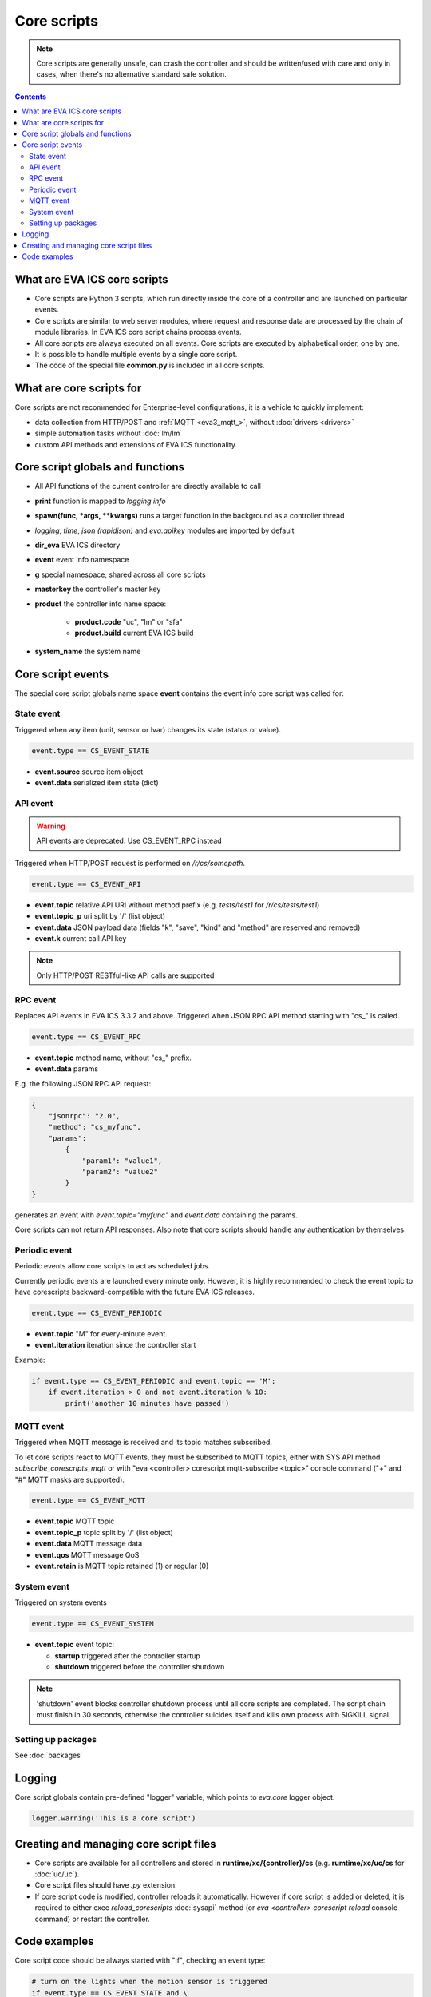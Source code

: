 Core scripts
************

.. note::

   Core scripts are generally unsafe, can crash the controller and should be
   written/used with care and only in cases, when there's no alternative
   standard safe solution.

.. contents::

What are EVA ICS core scripts
=============================

* Core scripts are Python 3 scripts, which run directly inside the core of a
  controller and are launched on particular events.

* Core scripts are similar to web server modules, where request and response
  data are processed by the chain of module libraries. In EVA ICS core script
  chains process events.

* All core scripts are always executed on all events. Core scripts are executed
  by alphabetical order, one by one.

* It is possible to handle multiple events by a single core script.

* The code of the special file **common.py** is included in all core scripts.

What are core scripts for
=========================

Core scripts are not recommended for Enterprise-level configurations, it is a
vehicle to quickly implement:

* data collection from HTTP/POST and :ref:`MQTT <eva3_mqtt_>`, without
  :doc:`drivers <drivers>`

* simple automation tasks without :doc:`lm/lm`

* custom API methods and extensions of EVA ICS functionality.

Core script globals and functions
=================================

* All API functions of the current controller are directly available to call

* **print** function is mapped to *logging.info*

* **spawn(func, \*args, \*\*kwargs)** runs a target function in the background
  as a controller thread

* *logging*, *time*, *json (rapidjson)* and *eva.apikey* modules are imported
  by default

* **dir_eva** EVA ICS directory

* **event** event info namespace

* **g** special namespace, shared across all core scripts

* **masterkey** the controller's master key

* **product** the controller info name space:

    * **product.code** "uc", "lm" or "sfa"
    * **product.build** current EVA ICS build

* **system_name** the system name

Core script events
==================

The special core script globals name space **event** contains the event info
core script was called for:

State event
-----------

Triggered when any item (unit, sensor or lvar) changes its state (status or
value).

.. code-block:: python

   event.type == CS_EVENT_STATE

* **event.source** source item object
* **event.data** serialized item state (dict)

API event
---------

.. warning::

    API events are deprecated. Use CS_EVENT_RPC instead

Triggered when HTTP/POST request is performed on */r/cs/somepath*.

.. code-block:: python

  event.type == CS_EVENT_API

* **event.topic** relative API URI without method prefix (e.g. *tests/test1* for
  */r/cs/tests/test1*)

* **event.topic_p** uri split by '/' (list object)

* **event.data** JSON payload data (fields "k", "save", "kind" and "method" are
  reserved and removed)

* **event.k** current call API key

.. note::

   Only HTTP/POST RESTful-like API calls are supported

RPC event
---------

Replaces API events in EVA ICS 3.3.2 and above. Triggered when JSON RPC API
method starting with "cs\_" is called.

.. code-block:: python

  event.type == CS_EVENT_RPC

* **event.topic** method name, without "cs\_" prefix.
* **event.data** params

E.g. the following JSON RPC API request:

.. code:: json

    {
        "jsonrpc": "2.0",
        "method": "cs_myfunc",
        "params":
            {
                "param1": "value1",
                "param2": "value2"
            }
    }

generates an event with *event.topic="myfunc"* and *event.data* containing the
params.

Core scripts can not return API responses. Also note that core scripts should
handle any authentication by themselves.

Periodic event
--------------

Periodic events allow core scripts to act as scheduled jobs.

Currently periodic events are launched every minute only. However, it is highly
recommended to check the event topic to have corescripts backward-compatible
with the future EVA ICS releases.

.. code-block:: python

  event.type == CS_EVENT_PERIODIC

* **event.topic** "M" for every-minute event.
* **event.iteration** iteration since the controller start

Example:

.. code-block:: python

    if event.type == CS_EVENT_PERIODIC and event.topic == 'M':
        if event.iteration > 0 and not event.iteration % 10:
            print('another 10 minutes have passed')


MQTT event
----------

Triggered when MQTT message is received and its topic matches subscribed.

To let core scripts react to MQTT events, they must be subscribed to MQTT
topics, either with SYS API method *subscribe_corescripts_mqtt* or with "eva
<controller> corescript mqtt-subscribe <topic>" console command ("+" and "#"
MQTT masks are supported).

.. code-block:: python

  event.type == CS_EVENT_MQTT

* **event.topic** MQTT topic
* **event.topic_p** topic split by '/' (list object)
* **event.data** MQTT message data
* **event.qos** MQTT message QoS
* **event.retain** is MQTT topic retained (1) or regular (0)

System event
------------

Triggered on system events

.. code-block:: python

  event.type == CS_EVENT_SYSTEM

* **event.topic** event topic:

  * **startup** triggered after the controller startup
  * **shutdown** triggered before the controller shutdown

.. note::

    'shutdown' event blocks controller shutdown process until all core scripts
    are completed. The script chain must finish in 30 seconds, otherwise the
    controller suicides itself and kills own process with SIGKILL signal.

Setting up packages
-------------------

See :doc:`packages`

Logging
=======

Core script globals contain pre-defined "logger" variable, which points to
*eva.core* logger object.

.. code-block:: python

    logger.warning('This is a core script')

Creating and managing core script files
========================================

* Core scripts are available for all controllers and stored in
  **runtime/xc/{controller}/cs** (e.g. **rumtime/xc/uc/cs** for :doc:`uc/uc`).

* Core script files should have *.py* extension.

* If core script code is modified, controller reloads it automatically. However
  if core script is added or deleted, it is required to either exec
  *reload_corescripts* :doc:`sysapi` method (or *eva <controller> corescript
  reload* console command) or restart the controller.

Code examples
=============

Core script code should be always started with "if", checking an event type:

.. code-block:: python

   # turn on the lights when the motion sensor is triggered
   if event.type == CS_EVENT_STATE and \
      event.source.oid == 'sensor:security/motion1' and \
      event.data['value'] == '1':
        action(k=masterkey, i='unit:light/hall', s=1)

.. note::

   * Item status/value can be obtained by accessing event.source.status and
     event.source.value fields as well. However it is highly recommended to use
     event.data dict instead - it contains the "fixed" state snapshot, as
     actual item state can be modified while core script is running.

   * In the core scripts, item state value is always a string

.. code-block:: python

   # print API payload to logs
   if event.type == CS_EVENT_API:
     print(event.topic)
     print(event.data)

.. code-block:: python

   # update the sensor state according to MQTT JSON message { "temperature": N }
   if event.type == CS_EVENT_MQTT and event.topic == 'some/device/telemetry':
     update(
      k=masterkey,
      i='sensor:env/temp1',
      s=1,
      v=json.loads(event.data)['temperature'])


